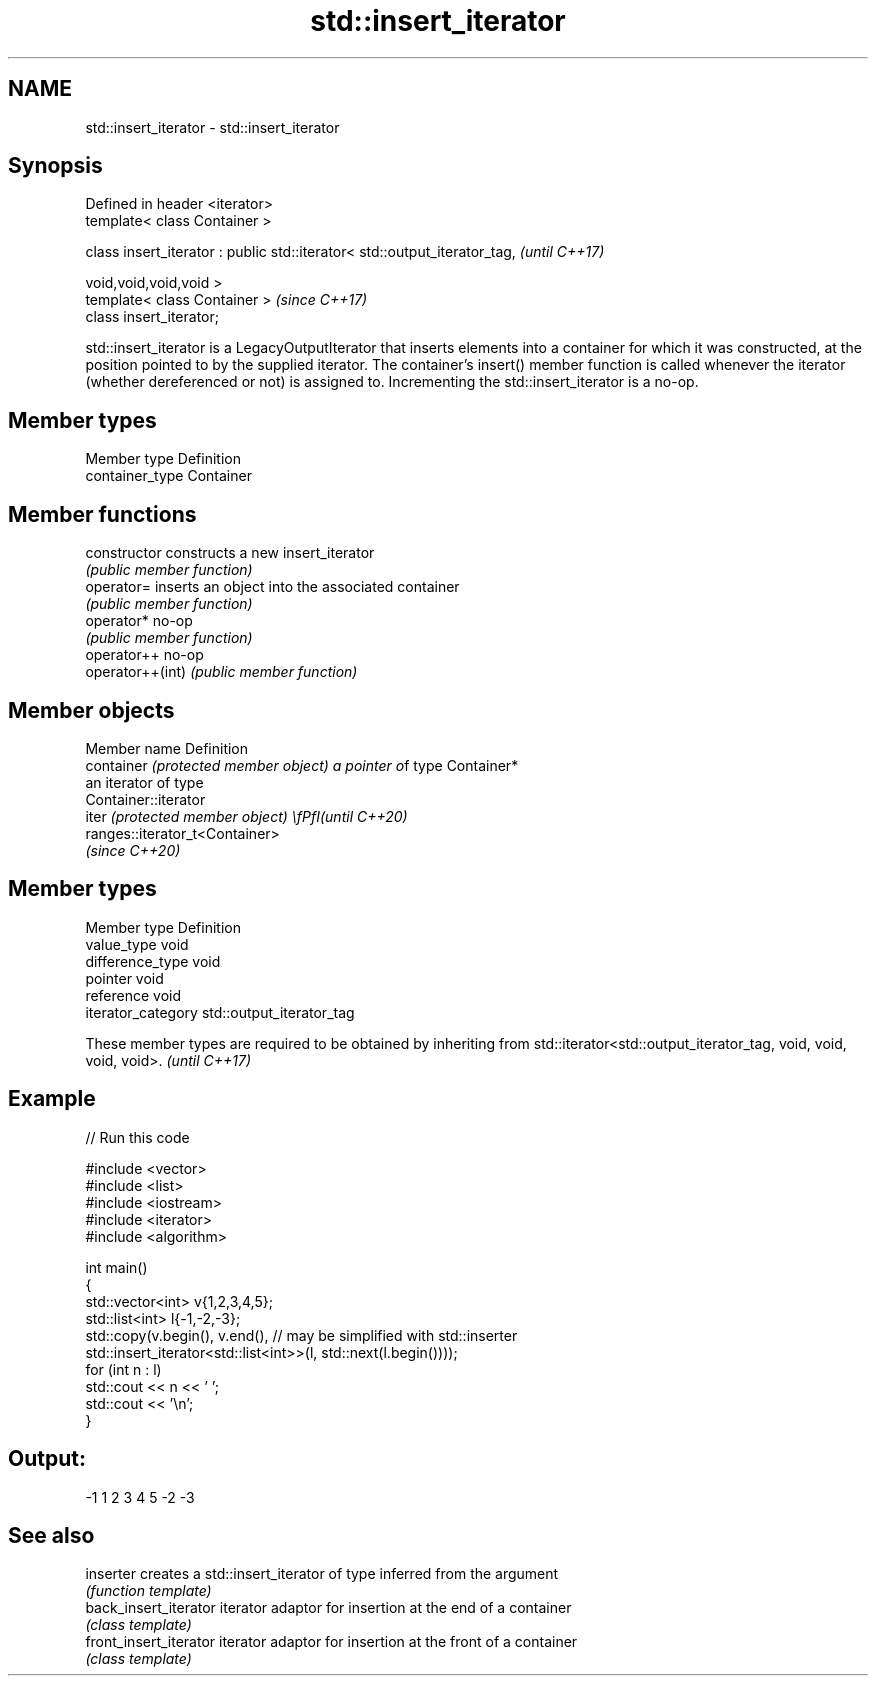 .TH std::insert_iterator 3 "2020.03.24" "http://cppreference.com" "C++ Standard Libary"
.SH NAME
std::insert_iterator \- std::insert_iterator

.SH Synopsis
   Defined in header <iterator>
   template< class Container >

   class insert_iterator : public std::iterator< std::output_iterator_tag,  \fI(until C++17)\fP

   void,void,void,void >
   template< class Container >                                              \fI(since C++17)\fP
   class insert_iterator;

   std::insert_iterator is a LegacyOutputIterator that inserts elements into a container for which it was constructed, at the position pointed to by the supplied iterator. The container's insert() member function is called whenever the iterator (whether dereferenced or not) is assigned to. Incrementing the std::insert_iterator is a no-op.

.SH Member types

   Member type    Definition
   container_type Container

.SH Member functions

   constructor     constructs a new insert_iterator
                   \fI(public member function)\fP
   operator=       inserts an object into the associated container
                   \fI(public member function)\fP
   operator*       no-op
                   \fI(public member function)\fP
   operator++      no-op
   operator++(int) \fI(public member function)\fP

.SH Member objects

   Member name                         Definition
   container \fI(protected member object) a pointer o\fPf type Container*
                                       an iterator of type
                                       Container::iterator
   iter \fI(protected member object)      \\fPfI(until C++20)\fP
                                       ranges::iterator_t<Container>
                                       \fI(since C++20)\fP

.SH Member types

   Member type       Definition
   value_type        void
   difference_type   void
   pointer           void
   reference         void
   iterator_category std::output_iterator_tag

   These member types are required to be obtained by inheriting from std::iterator<std::output_iterator_tag, void, void, void, void>. \fI(until C++17)\fP

.SH Example

   
// Run this code

 #include <vector>
 #include <list>
 #include <iostream>
 #include <iterator>
 #include <algorithm>

 int main()
 {
     std::vector<int> v{1,2,3,4,5};
     std::list<int> l{-1,-2,-3};
     std::copy(v.begin(), v.end(), // may be simplified with std::inserter
               std::insert_iterator<std::list<int>>(l, std::next(l.begin())));
     for (int n : l)
         std::cout << n << ' ';
     std::cout << '\\n';
 }

.SH Output:

 -1 1 2 3 4 5 -2 -3

.SH See also

   inserter              creates a std::insert_iterator of type inferred from the argument
                         \fI(function template)\fP
   back_insert_iterator  iterator adaptor for insertion at the end of a container
                         \fI(class template)\fP
   front_insert_iterator iterator adaptor for insertion at the front of a container
                         \fI(class template)\fP
